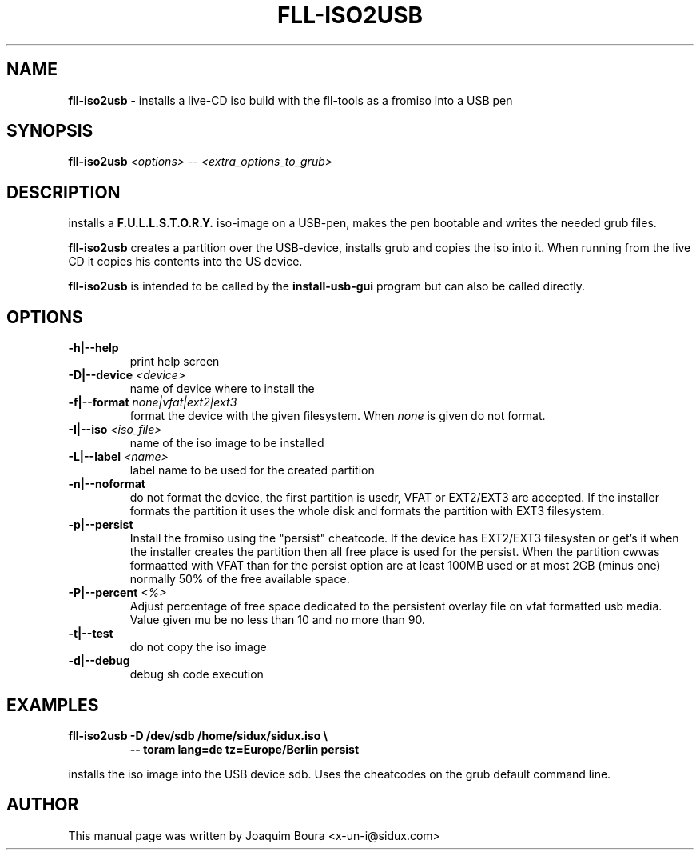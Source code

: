 .TH FLL-ISO2USB "8" "12th October 2007" "" ""
.SH NAME
\fBfll-iso2usb\fR \- installs a live-CD iso build with the
fll\-tools as a fromiso into a USB pen
.SH SYNOPSIS
\fBfll-iso2usb\fR \fI<options>\fR \fI-- <extra_options_to_grub>\fR
.SH DESCRIPTION
installs a \fBF.U.L.L.S.T.O.R.Y.\fR iso-image on a USB-pen, makes the pen
bootable and writes the needed grub files.
.PP
\fBfll-iso2usb\fR creates a partition over the USB-device, installs
grub and copies the iso into it. When running from the live CD it copies his
contents into the US device.
.PP
\fBfll-iso2usb\fR is intended to be called by the
\fBinstall-usb-gui\fR program but can also be called directly.
.PP
.SH OPTIONS
.TP
\fB\-h|\-\-help\fR
print help screen
.TP
\fB\-D|\-\-device\fR \fI<device>\fR
name of device where to install the \"fromiso\"
.TP
\fB\-f|\-\-format\fR \fInone|vfat|ext2|ext3\fR
format the device with the given filesystem. When \fInone\fR is given do not format.
.TP
\fB\-I|\-\-iso\fR \fI<iso_file>\fR
name of the iso image to be installed
.TP
\fB\-L|\-\-label\fR \fI<name>\fR
label name to be used for the created partition
.TP
\fB\-n|\-\-noformat\fR
do not format the device, the first partition is usedr, VFAT or EXT2/EXT3 are accepted.
If the installer formats the partition it uses the whole disk and formats the partition
with EXT3 filesystem.
.TP
\fB\-p|\-\-persist\fR
Install the fromiso using the "persist" cheatcode. If the device has EXT2/EXT3 filesysten
or get's it when the installer creates the partition then all free place is used for the persist.
When the partition cwwas formaatted with VFAT than for the persist option are at least 100MB used
or at most 2GB (minus one) normally 50% of the free available space.
.TP
\fB\-P|\-\-percent\fR  \fI<%>\fR
Adjust percentage of free space dedicated to the persistent overlay file on
vfat formatted usb media. Value given mu be no less than 10 and no more than
90.
.TP
\fB\-t|\-\-test\fR
do not copy the iso image
.TP
\fB\-d|\-\-debug\fR
debug sh code execution
.PP
.SH EXAMPLES
.TP
\fBfll-iso2usb \-D /dev/sdb /home/sidux/sidux.iso \\\fR
\fB            \-\- toram lang=de tz=Europe/Berlin persist\fR
.PP
installs the iso image into the USB device sdb. Uses the cheatcodes on the 
grub default command line.
.PP
.SH AUTHOR
This manual page was written by Joaquim Boura <x-un-i@sidux.com>
